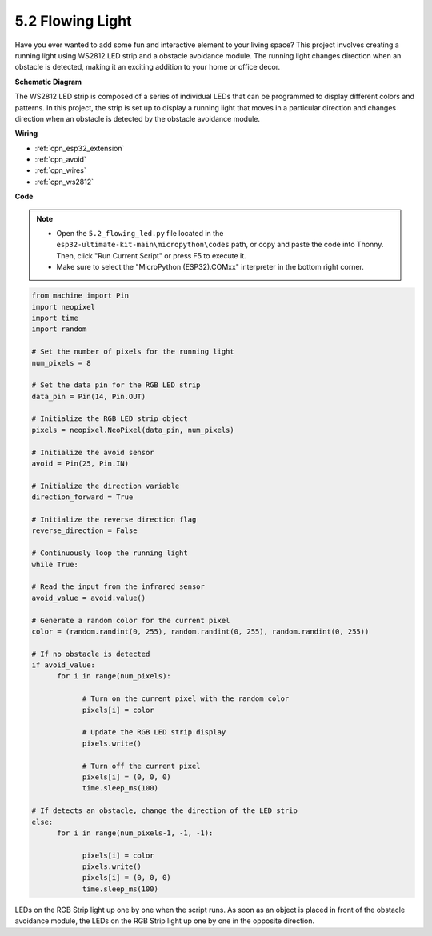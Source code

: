5.2 Flowing Light
=================================

Have you ever wanted to add some fun and interactive element to your living space? 
This project involves creating a running light using WS2812 LED strip and a obstacle avoidance module. 
The running light changes direction when an obstacle is detected, making it an exciting addition to your home or office decor.


**Schematic Diagram**

.. image:: ../../img/circuit/circuit_6.2_flowing_led.png
    :align: center

The WS2812 LED strip is composed of a series of individual LEDs that can be programmed to display different colors and patterns. 
In this project, the strip is set up to display a running light that moves in a particular direction and 
changes direction when an obstacle is detected by the obstacle avoidance module.


**Wiring**

.. image:: ../../img/wiring/6.2_flowing_light_bb.png
    :width: 800
    
* :ref:`cpn_esp32_extension`
* :ref:`cpn_avoid`
* :ref:`cpn_wires`
* :ref:`cpn_ws2812`

**Code**

.. note::

    * Open the ``5.2_flowing_led.py`` file located in the ``esp32-ultimate-kit-main\micropython\codes`` path, or copy and paste the code into Thonny. Then, click "Run Current Script" or press F5 to execute it.
    * Make sure to select the "MicroPython (ESP32).COMxx" interpreter in the bottom right corner. 

    
.. code-block:: python

      from machine import Pin
      import neopixel
      import time
      import random

      # Set the number of pixels for the running light
      num_pixels = 8

      # Set the data pin for the RGB LED strip
      data_pin = Pin(14, Pin.OUT)

      # Initialize the RGB LED strip object
      pixels = neopixel.NeoPixel(data_pin, num_pixels)

      # Initialize the avoid sensor
      avoid = Pin(25, Pin.IN)

      # Initialize the direction variable
      direction_forward = True

      # Initialize the reverse direction flag
      reverse_direction = False

      # Continuously loop the running light
      while True:
      
      # Read the input from the infrared sensor
      avoid_value = avoid.value()
      
      # Generate a random color for the current pixel
      color = (random.randint(0, 255), random.randint(0, 255), random.randint(0, 255))
                  
      # If no obstacle is detected
      if avoid_value:
            for i in range(num_pixels):
                  
                  # Turn on the current pixel with the random color
                  pixels[i] = color
                  
                  # Update the RGB LED strip display
                  pixels.write()
                  
                  # Turn off the current pixel
                  pixels[i] = (0, 0, 0)
                  time.sleep_ms(100)
                  
      # If detects an obstacle, change the direction of the LED strip
      else:
            for i in range(num_pixels-1, -1, -1):
                  
                  pixels[i] = color
                  pixels.write()
                  pixels[i] = (0, 0, 0)
                  time.sleep_ms(100)

LEDs on the RGB Strip light up one by one when the script runs. As soon as an object is placed in front of the obstacle avoidance module, the LEDs on the RGB Strip light up one by one in the opposite direction.